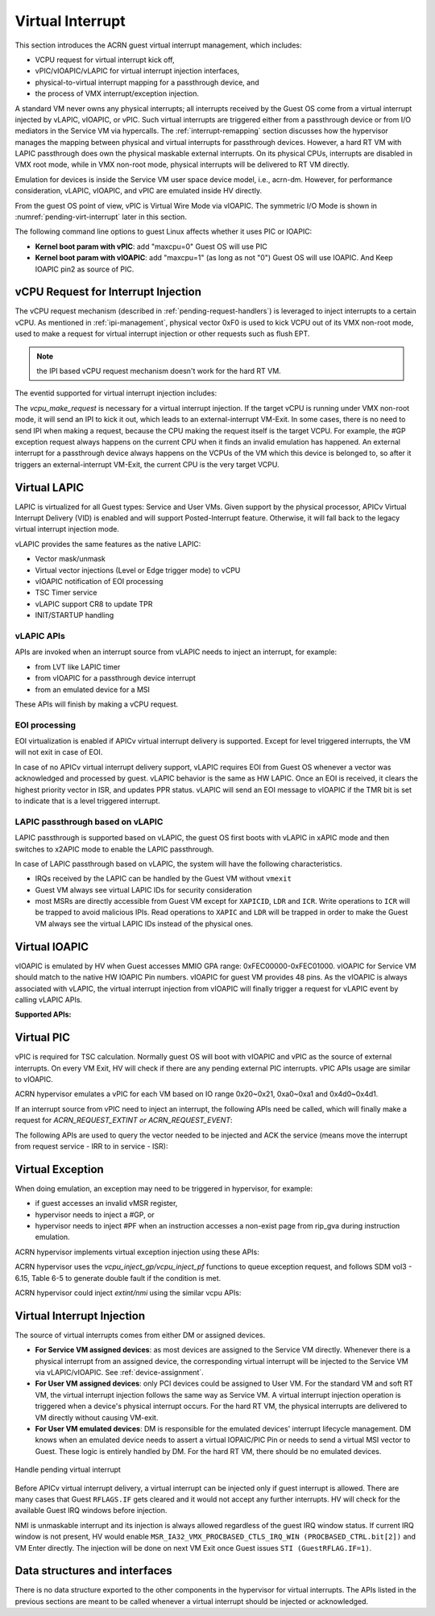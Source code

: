 .. _virtual-interrupt-hld:

Virtual Interrupt
#################

This section introduces the ACRN guest virtual interrupt
management, which includes:

- VCPU request for virtual interrupt kick off,
- vPIC/vIOAPIC/vLAPIC for virtual interrupt injection interfaces,
- physical-to-virtual interrupt mapping for a passthrough device, and
- the process of VMX interrupt/exception injection.

A standard VM never owns any physical interrupts; all interrupts received by the
Guest OS come from a virtual interrupt injected by vLAPIC, vIOAPIC, or
vPIC. Such virtual interrupts are triggered either from a passthrough
device or from I/O mediators in the Service VM via hypercalls. The
:ref:`interrupt-remapping` section discusses how the hypervisor manages
the mapping between physical and virtual interrupts for passthrough
devices. However, a hard RT VM with LAPIC passthrough does own the physical
maskable external interrupts. On its physical CPUs, interrupts are disabled
in VMX root mode, while in VMX non-root mode, physical interrupts will be
delivered to RT VM directly.

Emulation for devices is inside the Service VM user space device model, i.e.,
acrn-dm. However, for performance consideration, vLAPIC, vIOAPIC, and vPIC
are emulated inside HV directly.

From the guest OS point of view, vPIC is Virtual Wire Mode via vIOAPIC. The
symmetric I/O Mode is shown in :numref:`pending-virt-interrupt` later in
this section.

The following command line
options to guest Linux affects whether it uses PIC or IOAPIC:

-  **Kernel boot param with vPIC**: add "maxcpu=0" Guest OS will use PIC
-  **Kernel boot param with vIOAPIC**: add "maxcpu=1" (as long as not "0")
   Guest OS will use IOAPIC. And Keep IOAPIC pin2 as source of PIC.

.. _vcpu-request-interrupt-injection:

vCPU Request for Interrupt Injection
************************************

The vCPU request mechanism (described in :ref:`pending-request-handlers`) is leveraged
to inject interrupts to a certain vCPU. As mentioned in
:ref:`ipi-management`,
physical vector 0xF0 is used to kick VCPU out of its VMX non-root mode,
used to make a request for virtual interrupt injection or other
requests such as flush EPT.

.. note:: the IPI based vCPU request mechanism doesn't work for the hard RT VM.

The eventid supported for virtual interrupt injection includes:

.. doxygengroup:: virt_int_injection
   :project: Project ACRN
   :content-only:


The *vcpu_make_request* is necessary for a virtual interrupt
injection. If the target vCPU is running under VMX non-root mode, it
will send an IPI to kick it out, which leads to an external-interrupt
VM-Exit. In some cases, there is no need to send IPI when making a request,
because the CPU making the request itself is the target VCPU. For
example, the #GP exception request always happens on the current CPU when it
finds an invalid emulation has happened. An external interrupt for a passthrough
device always happens on the VCPUs of the VM which this device is belonged to,
so after it triggers an external-interrupt VM-Exit, the current CPU is the very
target VCPU.

Virtual LAPIC
*************

LAPIC is virtualized for all Guest types: Service and User VMs. Given support
by the physical processor, APICv Virtual Interrupt Delivery (VID) is enabled
and will support Posted-Interrupt feature. Otherwise, it will fall back to
the legacy virtual interrupt injection mode.

vLAPIC provides the same features as the native LAPIC:

-  Vector mask/unmask
-  Virtual vector injections (Level or Edge trigger mode) to vCPU
-  vIOAPIC notification of EOI processing
-  TSC Timer service
-  vLAPIC support CR8 to update TPR
-  INIT/STARTUP handling

vLAPIC APIs
===========

APIs are invoked when an interrupt source from vLAPIC needs to inject
an interrupt, for example:

- from LVT like LAPIC timer
- from vIOAPIC for a passthrough device interrupt
- from an emulated device for a MSI

These APIs will finish by making a vCPU request.

.. doxygenfunction:: vlapic_inject_intr
  :project: Project ACRN

.. doxygenfunction:: vlapic_set_intr
  :project: Project ACRN

.. doxygenfunction:: vlapic_set_local_intr
  :project: Project ACRN

.. doxygenfunction:: vlapic_intr_msi
  :project: Project ACRN

.. doxygenfunction:: vlapic_receive_intr
  :project: Project ACRN

EOI processing
==============

EOI virtualization is enabled if APICv virtual interrupt delivery is
supported. Except for level triggered interrupts, the VM will not exit in
case of EOI.

In case of no APICv virtual interrupt delivery support, vLAPIC requires
EOI from Guest OS whenever a vector was acknowledged and processed by
guest. vLAPIC behavior is the same as HW LAPIC. Once an EOI is received,
it clears the highest priority vector in ISR, and updates PPR
status. vLAPIC will send an EOI message to vIOAPIC if the TMR bit is set to
indicate that is a level triggered interrupt.

.. _lapic_passthru:

LAPIC passthrough based on vLAPIC
=================================

LAPIC passthrough is supported based on vLAPIC, the guest OS first boots with
vLAPIC in xAPIC mode and then switches to x2APIC mode to enable the LAPIC
passthrough.

In case of LAPIC passthrough based on vLAPIC, the system will have the
following characteristics.

* IRQs received by the LAPIC can be handled by the Guest VM without ``vmexit``
* Guest VM always see virtual LAPIC IDs for security consideration
* most MSRs are directly accessible from Guest VM except for ``XAPICID``,
  ``LDR`` and ``ICR``. Write operations to ``ICR`` will be trapped to avoid
  malicious IPIs. Read operations to ``XAPIC`` and ``LDR`` will be trapped in
  order to make the Guest VM always see the virtual LAPIC IDs instead of the
  physical ones.

Virtual IOAPIC
**************

vIOAPIC is emulated by HV when Guest accesses MMIO GPA range:
0xFEC00000-0xFEC01000. vIOAPIC for Service VM should match to the native HW
IOAPIC Pin numbers. vIOAPIC for guest VM provides 48 pins. As the vIOAPIC is
always associated with vLAPIC, the virtual interrupt injection from
vIOAPIC will finally trigger a request for vLAPIC event by calling
vLAPIC APIs.

**Supported APIs:**

.. doxygenfunction:: vioapic_set_irqline_lock
  :project: Project ACRN

.. doxygenfunction:: vioapic_set_irqline_nolock
  :project: Project ACRN

Virtual PIC
***********

vPIC is required for TSC calculation. Normally guest OS will boot with
vIOAPIC and vPIC as the source of external interrupts. On every
VM Exit, HV will check if there are any pending external PIC interrupts.
vPIC APIs usage are similar to vIOAPIC.

ACRN hypervisor emulates a vPIC for each VM based on IO range 0x20~0x21,
0xa0~0xa1 and 0x4d0~0x4d1.

If an interrupt source from vPIC need to inject an interrupt, the
following APIs need be called, which will finally make a request for
*ACRN_REQUEST_EXTINT or ACRN_REQUEST_EVENT*:

.. doxygenfunction:: vpic_set_irqline
  :project: Project ACRN

The following APIs are used to query the vector needed to be injected and ACK
the service (means move the interrupt from request service - IRR to in
service - ISR):

.. doxygenfunction:: vpic_pending_intr
  :project: Project ACRN

.. doxygenfunction:: vpic_intr_accepted
  :project: Project ACRN

Virtual Exception
*****************

When doing emulation, an exception may need to be triggered in
hypervisor, for example:

- if guest accesses an invalid vMSR register,
- hypervisor needs to inject a #GP, or
- hypervisor needs to inject #PF when an instruction accesses a non-exist page
  from rip_gva during instruction emulation.

ACRN hypervisor implements virtual exception injection using these APIs:

.. doxygenfunction:: vcpu_queue_exception
  :project: Project ACRN

.. doxygenfunction:: vcpu_inject_gp
  :project: Project ACRN

.. doxygenfunction:: vcpu_inject_pf
  :project: Project ACRN

.. doxygenfunction:: vcpu_inject_ud
  :project: Project ACRN

.. doxygenfunction:: vcpu_inject_ss
  :project: Project ACRN

ACRN hypervisor uses the *vcpu_inject_gp/vcpu_inject_pf* functions
to queue exception request, and follows SDM vol3 - 6.15, Table 6-5 to
generate double fault if the condition is met.

ACRN hypervisor could inject *extint/nmi* using the similar vcpu APIs:

.. doxygenfunction:: vcpu_inject_extint
  :project: Project ACRN

.. doxygenfunction:: vcpu_inject_nmi
  :project: Project ACRN


.. _virt-interrupt-injection:

Virtual Interrupt Injection
***************************

The source of virtual interrupts comes from either DM or assigned
devices.

-  **For Service VM assigned devices**: as most devices are assigned to the
   Service VM directly. Whenever there is a physical interrupt from an assigned
   device, the corresponding virtual interrupt will be injected to the Service
   VM via vLAPIC/vIOAPIC. See :ref:`device-assignment`.

-  **For User VM assigned devices**: only PCI devices could be assigned to
   User VM. For the standard VM and soft RT VM, the virtual interrupt
   injection follows the same way as Service VM. A virtual interrupt injection
   operation is triggered when a device's physical interrupt occurs. For the
   hard RT VM, the physical interrupts are delivered to VM directly without
   causing VM-exit.

-  **For User VM emulated devices**: DM is responsible for the
   emulated devices' interrupt lifecycle management. DM knows when
   an emulated device needs to assert a virtual IOPAIC/PIC Pin or
   needs to send a virtual MSI vector to Guest. These logic is
   entirely handled by DM. For the hard RT VM, there should be no
   emulated devices.

.. figure:: images/virtint-image64.png
   :align: center
   :name: pending-virt-interrupt

   Handle pending virtual interrupt

Before APICv virtual interrupt delivery, a virtual interrupt can be
injected only if guest interrupt is allowed. There are many cases
that Guest ``RFLAGS.IF`` gets cleared and it would not accept any further
interrupts. HV will check for the available Guest IRQ windows before
injection.

NMI is unmaskable interrupt and its injection is always allowed
regardless of the guest IRQ window status. If current IRQ
window is not present, HV would enable
``MSR_IA32_VMX_PROCBASED_CTLS_IRQ_WIN (PROCBASED_CTRL.bit[2])`` and
VM Enter directly. The injection will be done on next VM Exit once Guest
issues ``STI (GuestRFLAG.IF=1)``.

Data structures and interfaces
******************************

There is no data structure exported to the other components in the
hypervisor for virtual interrupts. The APIs listed in the previous
sections are meant to be called whenever a virtual interrupt should be
injected or acknowledged.

